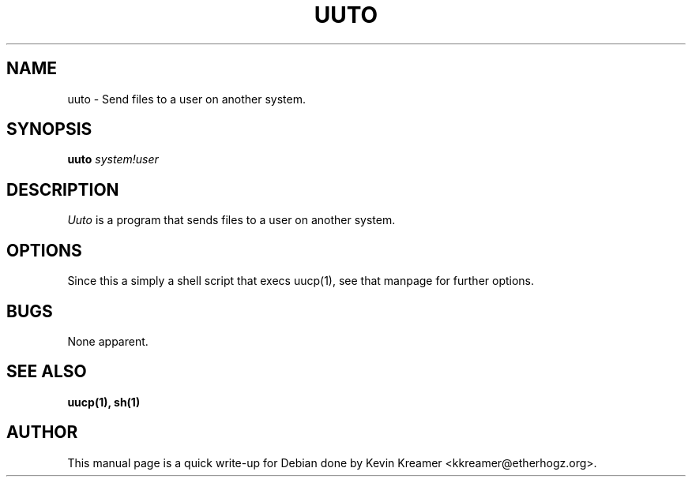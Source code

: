 .\" This is under the same license as uuto itself
.TH UUTO 1
.SH NAME
uuto \- Send files to a user on another system.
.SH SYNOPSIS
.B uuto
\fIsystem!user\fR
.SH DESCRIPTION
.I Uuto
is a program that sends files to a user on another system.
.SH OPTIONS
Since this a simply a shell script that execs uucp(1), see that manpage 
for further options.
.SH BUGS
None apparent.
.SH "SEE ALSO"
.BR uucp(1),
.BR sh(1)
.SH AUTHOR
This manual page is a quick write-up for Debian done by Kevin Kreamer 
<kkreamer@etherhogz.org>.

